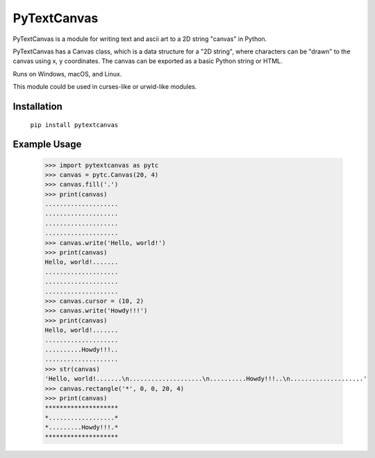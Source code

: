 ============
PyTextCanvas
============

PyTextCanvas is a module for writing text and ascii art to a 2D string "canvas" in Python.

PyTextCanvas has a Canvas class, which is a data structure for a "2D string", where characters can be "drawn" to the canvas using x, y coordinates. The canvas can be exported as a basic Python string or HTML.

Runs on Windows, macOS, and Linux.

This module could be used in curses-like or urwid-like modules.


Installation
============


    ``pip install pytextcanvas``


Example Usage
=============

    >>> import pytextcanvas as pytc
    >>> canvas = pytc.Canvas(20, 4)
    >>> canvas.fill('.')
    >>> print(canvas)
    ....................
    ....................
    ....................
    ....................
    >>> canvas.write('Hello, world!')
    >>> print(canvas)
    Hello, world!.......
    ....................
    ....................
    ....................
    >>> canvas.cursor = (10, 2)
    >>> canvas.write('Howdy!!!')
    >>> print(canvas)
    Hello, world!.......
    ....................
    ..........Howdy!!!..
    ....................
    >>> str(canvas)
    'Hello, world!.......\n....................\n..........Howdy!!!..\n....................'
    >>> canvas.rectangle('*', 0, 0, 20, 4)
    >>> print(canvas)
    ********************
    *..................*
    *.........Howdy!!!.*
    ********************
